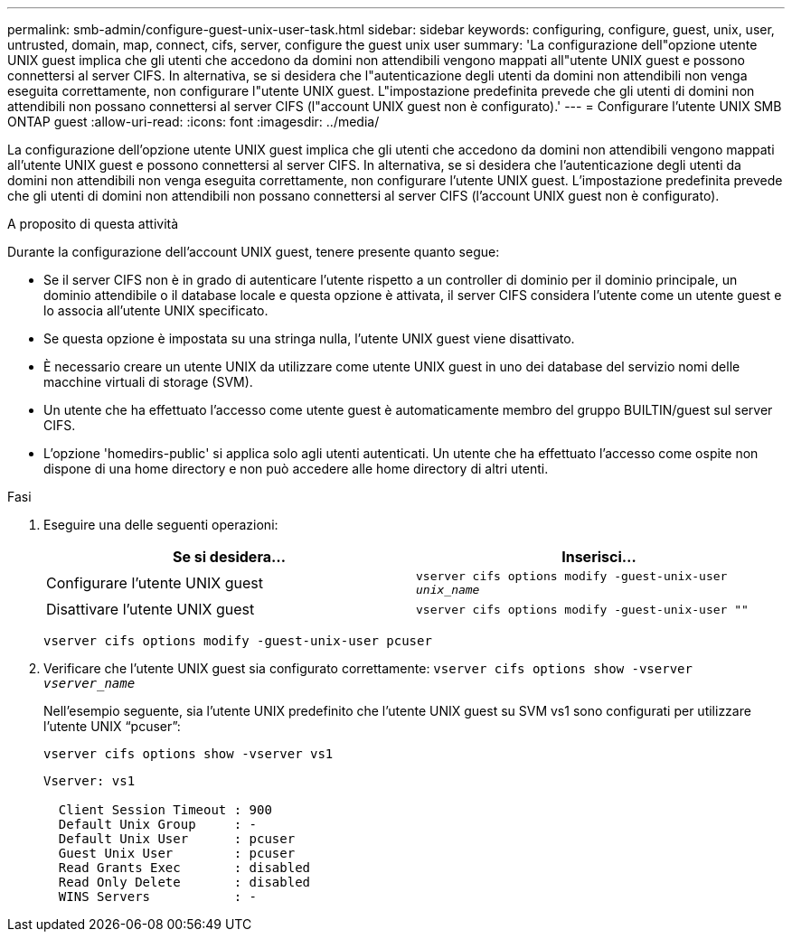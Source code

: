 ---
permalink: smb-admin/configure-guest-unix-user-task.html 
sidebar: sidebar 
keywords: configuring, configure, guest, unix, user, untrusted, domain, map, connect, cifs, server, configure the guest unix user 
summary: 'La configurazione dell"opzione utente UNIX guest implica che gli utenti che accedono da domini non attendibili vengono mappati all"utente UNIX guest e possono connettersi al server CIFS. In alternativa, se si desidera che l"autenticazione degli utenti da domini non attendibili non venga eseguita correttamente, non configurare l"utente UNIX guest. L"impostazione predefinita prevede che gli utenti di domini non attendibili non possano connettersi al server CIFS (l"account UNIX guest non è configurato).' 
---
= Configurare l'utente UNIX SMB ONTAP guest
:allow-uri-read: 
:icons: font
:imagesdir: ../media/


[role="lead"]
La configurazione dell'opzione utente UNIX guest implica che gli utenti che accedono da domini non attendibili vengono mappati all'utente UNIX guest e possono connettersi al server CIFS. In alternativa, se si desidera che l'autenticazione degli utenti da domini non attendibili non venga eseguita correttamente, non configurare l'utente UNIX guest. L'impostazione predefinita prevede che gli utenti di domini non attendibili non possano connettersi al server CIFS (l'account UNIX guest non è configurato).

.A proposito di questa attività
Durante la configurazione dell'account UNIX guest, tenere presente quanto segue:

* Se il server CIFS non è in grado di autenticare l'utente rispetto a un controller di dominio per il dominio principale, un dominio attendibile o il database locale e questa opzione è attivata, il server CIFS considera l'utente come un utente guest e lo associa all'utente UNIX specificato.
* Se questa opzione è impostata su una stringa nulla, l'utente UNIX guest viene disattivato.
* È necessario creare un utente UNIX da utilizzare come utente UNIX guest in uno dei database del servizio nomi delle macchine virtuali di storage (SVM).
* Un utente che ha effettuato l'accesso come utente guest è automaticamente membro del gruppo BUILTIN/guest sul server CIFS.
* L'opzione 'homedirs-public' si applica solo agli utenti autenticati. Un utente che ha effettuato l'accesso come ospite non dispone di una home directory e non può accedere alle home directory di altri utenti.


.Fasi
. Eseguire una delle seguenti operazioni:
+
|===
| Se si desidera... | Inserisci... 


 a| 
Configurare l'utente UNIX guest
 a| 
`vserver cifs options modify -guest-unix-user _unix_name_`



 a| 
Disattivare l'utente UNIX guest
 a| 
`vserver cifs options modify -guest-unix-user ""`

|===
+
`vserver cifs options modify -guest-unix-user pcuser`

. Verificare che l'utente UNIX guest sia configurato correttamente: `vserver cifs options show -vserver _vserver_name_`
+
Nell'esempio seguente, sia l'utente UNIX predefinito che l'utente UNIX guest su SVM vs1 sono configurati per utilizzare l'utente UNIX "`pcuser`":

+
`vserver cifs options show -vserver vs1`

+
[listing]
----

Vserver: vs1

  Client Session Timeout : 900
  Default Unix Group     : -
  Default Unix User      : pcuser
  Guest Unix User        : pcuser
  Read Grants Exec       : disabled
  Read Only Delete       : disabled
  WINS Servers           : -
----

